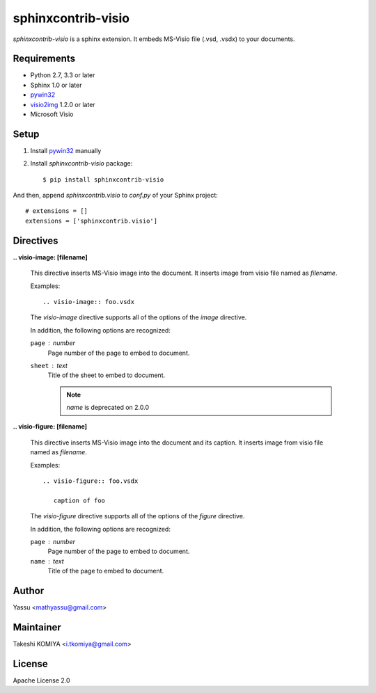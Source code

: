 ===================
sphinxcontrib-visio
===================

`sphinxcontrib-visio` is a sphinx extension. It embeds MS-Visio file (.vsd, .vsdx) to your documents.

.. image:: https://img.shields.io/pypi/v/sphinxcontrib-visio.svg
   :target: https://pypi.python.org/pypi/sphinxcontrib-visio/
   :alt: Latest PyPI version

.. image:: https://img.shields.io/pypi/dm/sphinxcontrib-visio.svg
   :target: https://pypi.python.org/pypi/sphinxcontrib-visio/
   :alt: Number of PyPI downloads

Requirements
=============

* Python 2.7, 3.3 or later
* Sphinx 1.0 or later
* pywin32_
* visio2img_ 1.2.0 or later
* Microsoft Visio

.. _pywin32: http://sourceforge.net/projects/pywin32/files/pywin32/
.. _visio2img: https://pypi.python.org/pypi/visio2img

Setup
======

1. Install pywin32_ manually
2. Install `sphinxcontrib-visio` package::

   $ pip install sphinxcontrib-visio

And then, append `sphinxcontrib.visio` to `conf.py` of your Sphinx project::

   # extensions = []
   extensions = ['sphinxcontrib.visio']

Directives
===========

**.. visio-image: [filename]**

   This directive inserts MS-Visio image into the document.
   It inserts image from visio file named as `filename`.

   Examples::

     .. visio-image:: foo.vsdx

   The `visio-image` directive supports all of the options of the `image` directive.

   In addition, the following options are recognized:

   ``page`` : number
      Page number of the page to embed to document.

   ``sheet`` : text
      Title of the sheet to embed to document.

      .. note:: `name` is deprecated on 2.0.0

**.. visio-figure: [filename]**

   This directive inserts MS-Visio image into the document and its caption.
   It inserts image from visio file named as `filename`.

   Examples::

     .. visio-figure:: foo.vsdx

        caption of foo

   The `visio-figure` directive supports all of the options of the `figure` directive.

   In addition, the following options are recognized:

   ``page`` : number
      Page number of the page to embed to document.

   ``name`` : text
      Title of the page to embed to document.

Author
=======

Yassu <mathyassu@gmail.com>

Maintainer
===========

Takeshi KOMIYA <i.tkomiya@gmail.com>

License
========
Apache License 2.0
